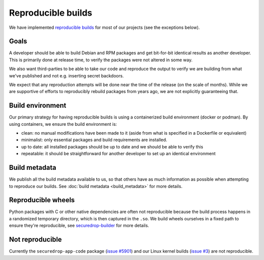 Reproducible builds
===================

We have implemented `reproducible builds <https://reproducible-builds.org/docs/definition/>`_
for most of our projects (see the exceptions below).

Goals
-----

A developer should be able to build Debian and RPM packages and get bit-for-bit identical results
as another developer. This is primarily done at release time, to verify the packages were not altered
in some way.

We also want third-parties to be able to take our code and reproduce the output to verify we
are building from what we've published and not e.g. inserting secret backdoors.

We expect that any reproduction attempts will be done near the time of the release (on the scale of months).
While we are supportive of efforts to reproducibly rebuild packages from years ago, we are not explicitly
guaranteeing that.

Build environment
-----------------

Our primary strategy for having reproducible builds is using a containerized build environment (docker or podman).
By using containers, we ensure the build environment is:

* clean: no manual modifications have been made to it (aside from what is specified in a Dockerfile or equivalent)
* minimalist: only essential packages and build requirements are installed.
* up to date: all installed packages should be up to date and we should be able to verify this
* repeatable: it should be straightforward for another developer to set up an identical environment

Build metadata
--------------

We publish all the build metadata available to us, so that others have as much information as possible
when attempting to reproduce our builds. See :doc:`build metadata <build_metadata>` for more details.

Reproducible wheels
-------------------

Python packages with C or other native dependencies are often not reproducible because the build process happens
in a randomized temporary directory, which is then captured in the ``.so``. We build wheels ourselves in a fixed path to ensure they're reproducible,
see `securedrop-builder <https://github.com/freedomofpress/securedrop-builder>`_ for more details.


Not reproducible
----------------

Currently the ``securedrop-app-code`` package (`issue #5901 <https://github.com/freedomofpress/securedrop/issues/5901>`_)
and our Linux kernel builds (`issue #3 <https://github.com/freedomofpress/kernel-builder/issues/3>`_) are not reproducible.
